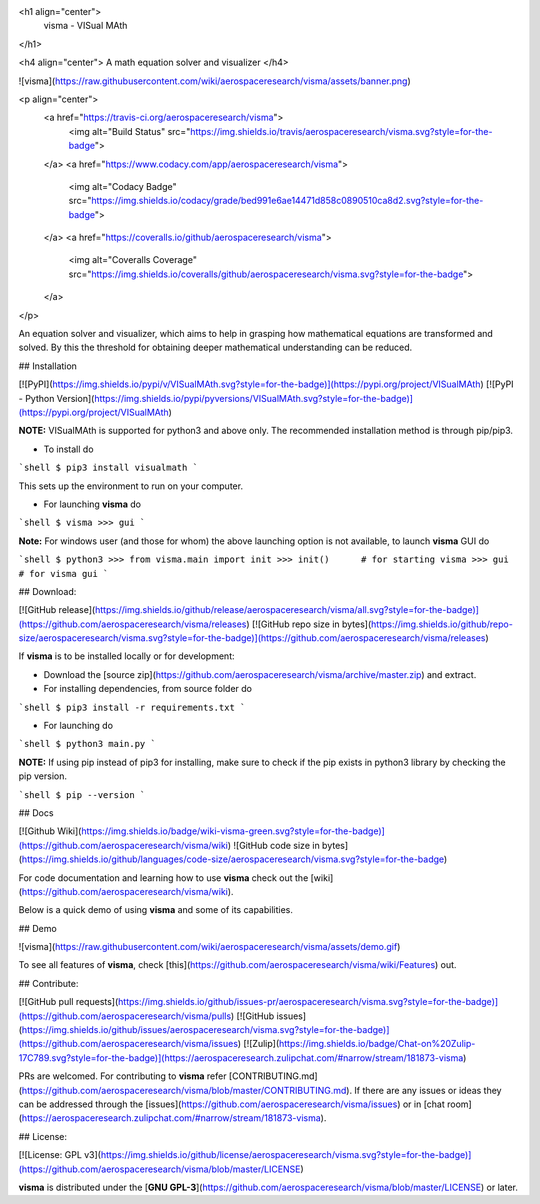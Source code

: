 <h1 align="center">
  visma - VISual MAth
</h1>

<h4 align="center">
A math equation solver and visualizer
</h4>

![visma](https://raw.githubusercontent.com/wiki/aerospaceresearch/visma/assets/banner.png)

<p align="center">
  <a href="https://travis-ci.org/aerospaceresearch/visma">
    <img alt="Build Status" src="https://img.shields.io/travis/aerospaceresearch/visma.svg?style=for-the-badge">
  </a>
  <a href="https://www.codacy.com/app/aerospaceresearch/visma">
    <img alt="Codacy Badge" src="https://img.shields.io/codacy/grade/bed991e6ae14471d858c0890510ca8d2.svg?style=for-the-badge">
  </a>
  <a href="https://coveralls.io/github/aerospaceresearch/visma">
    <img alt="Coveralls Coverage" src="https://img.shields.io/coveralls/github/aerospaceresearch/visma.svg?style=for-the-badge">
  </a>
</p>


An equation solver and visualizer, which aims to help in grasping how mathematical equations are transformed and solved. By this the threshold for obtaining deeper mathematical understanding can be reduced.


## Installation

[![PyPI](https://img.shields.io/pypi/v/VISualMAth.svg?style=for-the-badge)](https://pypi.org/project/VISualMAth)
[![PyPI - Python Version](https://img.shields.io/pypi/pyversions/VISualMAth.svg?style=for-the-badge)](https://pypi.org/project/VISualMAth)

**NOTE:** VISualMAth is supported for python3 and above only. The recommended installation method is through pip/pip3.

- To install do

```shell
$ pip3 install visualmath
```

This sets up the environment to run on your computer.

- For launching **visma** do

```shell
$ visma
>>> gui
```

**Note:** For windows user (and those for whom) the above launching option is not available, to launch **visma** GUI do

```shell
$ python3
>>> from visma.main import init
>>> init()      # for starting visma
>>> gui         # for visma gui
```


## Download:


[![GitHub release](https://img.shields.io/github/release/aerospaceresearch/visma/all.svg?style=for-the-badge)](https://github.com/aerospaceresearch/visma/releases)
[![GitHub repo size in bytes](https://img.shields.io/github/repo-size/aerospaceresearch/visma.svg?style=for-the-badge)](https://github.com/aerospaceresearch/visma/releases)


If **visma** is to be installed locally or for development:

- Download the [source zip](https://github.com/aerospaceresearch/visma/archive/master.zip) and extract.
- For installing dependencies, from source folder do

```shell
$ pip3 install -r requirements.txt
```

- For launching do

```shell
$ python3 main.py
```

**NOTE:** If using pip instead of pip3 for installing, make sure to check if the pip exists in python3 library by checking the pip version.

```shell
$ pip --version
```

## Docs

[![Github Wiki](https://img.shields.io/badge/wiki-visma-green.svg?style=for-the-badge)](https://github.com/aerospaceresearch/visma/wiki)
![GitHub code size in bytes](https://img.shields.io/github/languages/code-size/aerospaceresearch/visma.svg?style=for-the-badge)

For code documentation and learning how to use **visma** check out the [wiki](https://github.com/aerospaceresearch/visma/wiki).

Below is a quick demo of using **visma** and some of its capabilities.


## Demo

![visma](https://raw.githubusercontent.com/wiki/aerospaceresearch/visma/assets/demo.gif)

To see all features of **visma**, check [this](https://github.com/aerospaceresearch/visma/wiki/Features) out.


## Contribute:

[![GitHub pull requests](https://img.shields.io/github/issues-pr/aerospaceresearch/visma.svg?style=for-the-badge)](https://github.com/aerospaceresearch/visma/pulls)
[![GitHub issues](https://img.shields.io/github/issues/aerospaceresearch/visma.svg?style=for-the-badge)](https://github.com/aerospaceresearch/visma/issues)
[![Zulip](https://img.shields.io/badge/Chat-on%20Zulip-17C789.svg?style=for-the-badge)](https://aerospaceresearch.zulipchat.com/#narrow/stream/181873-visma)

PRs are welcomed. For contributing to **visma** refer [CONTRIBUTING.md](https://github.com/aerospaceresearch/visma/blob/master/CONTRIBUTING.md). If there are any issues or ideas they can be addressed through the [issues](https://github.com/aerospaceresearch/visma/issues) or in [chat room](https://aerospaceresearch.zulipchat.com/#narrow/stream/181873-visma).


## License:

[![License: GPL v3](https://img.shields.io/github/license/aerospaceresearch/visma.svg?style=for-the-badge)](https://github.com/aerospaceresearch/visma/blob/master/LICENSE)

**visma** is distributed under the [**GNU GPL-3**](https://github.com/aerospaceresearch/visma/blob/master/LICENSE) or later.


